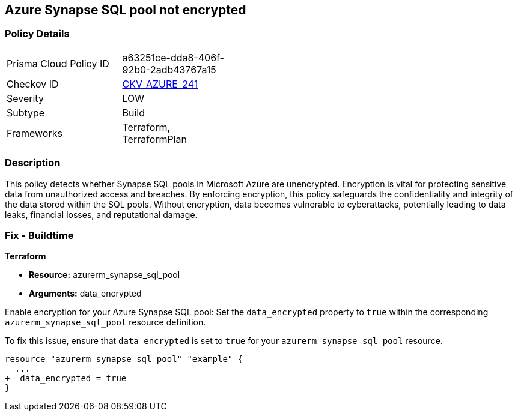 
== Azure Synapse SQL pool not encrypted

=== Policy Details

[width=45%]
[cols="1,1"]
|===
|Prisma Cloud Policy ID
| a63251ce-dda8-406f-92b0-2adb43767a15

|Checkov ID
| https://github.com/bridgecrewio/checkov/blob/main/checkov/terraform/checks/resource/azure/SynapseSQLPoolDataEncryption.py[CKV_AZURE_241]

|Severity
|LOW

|Subtype
|Build

|Frameworks
|Terraform, TerraformPlan

|===

=== Description

This policy detects whether Synapse SQL pools in Microsoft Azure are unencrypted. Encryption is vital for protecting sensitive data from unauthorized access and breaches. By enforcing encryption, this policy safeguards the confidentiality and integrity of the data stored within the SQL pools. Without encryption, data becomes vulnerable to cyberattacks, potentially leading to data leaks, financial losses, and reputational damage.

=== Fix - Buildtime

*Terraform*

* *Resource:* azurerm_synapse_sql_pool
* *Arguments:* data_encrypted

Enable encryption for your Azure Synapse SQL pool: Set the `data_encrypted` property to `true` within the corresponding `azurerm_synapse_sql_pool` resource definition.

To fix this issue, ensure that `data_encrypted` is set to `true` for your `azurerm_synapse_sql_pool` resource.

[source,go]
----
resource "azurerm_synapse_sql_pool" "example" {
  ...
+  data_encrypted = true
}
----
